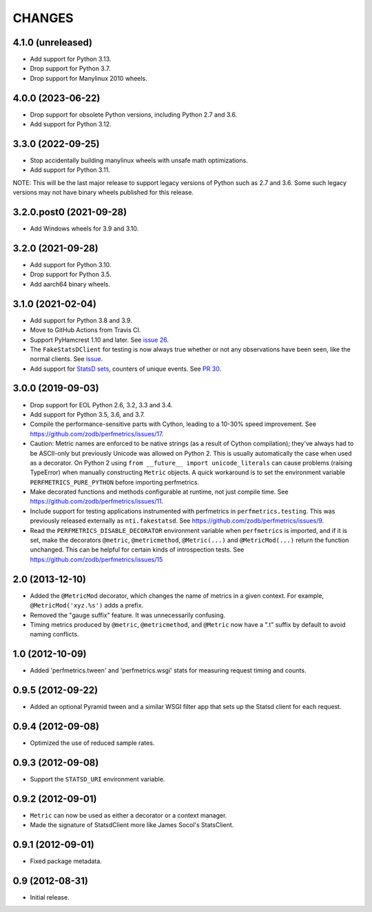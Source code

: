 =========
 CHANGES
=========

4.1.0 (unreleased)
==================

- Add support for Python 3.13.
- Drop support for Python 3.7.
- Drop support for Manylinux 2010 wheels.

4.0.0 (2023-06-22)
==================

- Drop support for obsolete Python versions, including Python 2.7 and
  3.6.
- Add support for Python 3.12.


3.3.0 (2022-09-25)
==================

- Stop accidentally building manylinux wheels with unsafe math
  optimizations.
- Add support for Python 3.11.

NOTE: This will be the last major release to support legacy versions
of Python such as 2.7 and 3.6. Some such legacy versions may not have
binary wheels published for this release.


3.2.0.post0 (2021-09-28)
========================

- Add Windows wheels for 3.9 and 3.10.


3.2.0 (2021-09-28)
==================

- Add support for Python 3.10.

- Drop support for Python 3.5.

- Add aarch64 binary wheels.

3.1.0 (2021-02-04)
==================

- Add support for Python 3.8 and 3.9.
- Move to GitHub Actions from Travis CI.
- Support PyHamcrest 1.10 and later. See `issue 26
  <https://github.com/zodb/perfmetrics/issues/26>`_.
- The ``FakeStatsDClient`` for testing is now always true whether or
  not any observations have been seen, like the normal clients. See
  `issue <https://github.com/zodb/perfmetrics/issues/23>`_.
- Add support for `StatsD sets
  <https://github.com/statsd/statsd/blob/master/docs/metric_types.md#sets>`_,
  counters of unique events. See `PR 30 <https://github.com/zodb/perfmetrics/pull/30>`_.

3.0.0 (2019-09-03)
==================

- Drop support for EOL Python 2.6, 3.2, 3.3 and 3.4.

- Add support for Python 3.5, 3.6, and 3.7.

- Compile the performance-sensitive parts with Cython, leading to a
  10-30% speed improvement. See
  https://github.com/zodb/perfmetrics/issues/17.

- Caution: Metric names are enforced to be native strings (as a result
  of Cython compilation); they've always had to be ASCII-only but
  previously Unicode was allowed on Python 2. This is usually
  automatically the case when used as a decorator. On Python 2 using
  ``from __future__ import unicode_literals`` can cause problems
  (raising TypeError) when manually constructing ``Metric`` objects. A
  quick workaround is to set the environment variable
  ``PERFMETRICS_PURE_PYTHON`` before importing perfmetrics.

- Make decorated functions and methods configurable at runtime, not
  just compile time. See
  https://github.com/zodb/perfmetrics/issues/11.

- Include support for testing applications instrumented with
  perfmetrics in ``perfmetrics.testing``. This was previously released
  externally as ``nti.fakestatsd``. See https://github.com/zodb/perfmetrics/issues/9.

- Read the ``PERFMETRICS_DISABLE_DECORATOR`` environment variable when
  ``perfmetrics`` is imported, and if it is set, make the decorators ``@metric``,
  ``@metricmethod``, ``@Metric(...)`` and ``@MetricMod(...)`` return
  the function unchanged. This can be helpful for certain kinds of
  introspection tests. See https://github.com/zodb/perfmetrics/issues/15

2.0 (2013-12-10)
================

- Added the ``@MetricMod`` decorator, which changes the name of
  metrics in a given context. For example, ``@MetricMod('xyz.%s')``
  adds a prefix.

- Removed the "gauge suffix" feature. It was unnecessarily confusing.

- Timing metrics produced by ``@metric``, ``@metricmethod``, and
  ``@Metric`` now have a ".t" suffix by default to avoid naming
  conflicts.

1.0 (2012-10-09)
================

- Added 'perfmetrics.tween' and 'perfmetrics.wsgi' stats for measuring
  request timing and counts.

0.9.5 (2012-09-22)
==================

- Added an optional Pyramid tween and a similar WSGI filter app
  that sets up the Statsd client for each request.

0.9.4 (2012-09-08)
==================

- Optimized the use of reduced sample rates.

0.9.3 (2012-09-08)
==================

- Support the ``STATSD_URI`` environment variable.

0.9.2 (2012-09-01)
==================

- ``Metric`` can now be used as either a decorator or a context
  manager.

- Made the signature of StatsdClient more like James Socol's
  StatsClient.

0.9.1 (2012-09-01)
==================

- Fixed package metadata.

0.9 (2012-08-31)
================

- Initial release.

